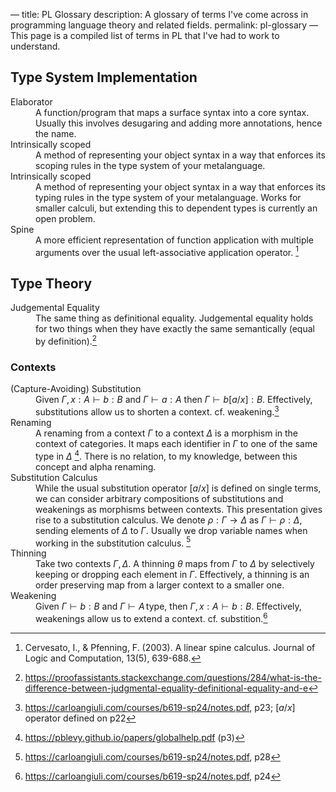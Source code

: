 ---
title: PL Glossary
description: A glossary of terms I've come across in programming language theory and related fields.
permalink: pl-glossary
---
This page is a compiled list of terms in PL that I've had to work to understand.

** Type System Implementation
- Elaborator :: A function/program that maps a surface syntax into a core syntax. Usually this involves desugaring and adding more annotations, hence the name.
- Intrinsically scoped :: A method of representing your object syntax in a way that enforces its scoping rules in the type system of your metalanguage.
- Intrinsically scoped :: A method of representing your object syntax in a way that enforces its typing rules in the type system of your metalanguage. Works for smaller calculi, but extending this to dependent types is currently an open problem.
- Spine :: A more efficient representation of function application with multiple arguments over the usual left-associative application operator. [fn:: Cervesato, I., & Pfenning, F. (2003). A linear spine calculus. Journal of Logic and Computation, 13(5), 639-688.]

** Type Theory
- Judgemental Equality :: The same thing as definitional equality. Judgemental equality holds for two things when they have exactly the same semantically (equal by definition).[fn:: https://proofassistants.stackexchange.com/questions/284/what-is-the-difference-between-judgmental-equality-definitional-equality-and-e]

*** Contexts
- (Capture-Avoiding) Substitution :: Given $\Gamma,\, x : A \vdash b : B$ and $\Gamma \vdash a : A$ then $\Gamma \vdash b[a/x] : B$. Effectively, substitutions allow us to shorten a context. cf. weakening.[fn::https://carloangiuli.com/courses/b619-sp24/notes.pdf, p23; $[a/x]$ operator defined on p22]
- Renaming :: A renaming from a context $\Gamma$ to a context $\Delta$ is a morphism in the context of categories. It maps each identifier in $\Gamma$ to one of the same type in $\Delta$ [fn::https://pblevy.github.io/papers/globalhelp.pdf (p3)]. There is no relation, to my knowledge, between this concept and alpha renaming.
- Substitution Calculus :: While the usual substitution operator $[a/x]$ is defined on single terms, we can consider arbitrary compositions of substitutions and weakenings as morphisms between contexts. This presentation gives rise to a substitution calculus. We denote $\rho : \Gamma \to \Delta$ as $\Gamma \vdash \rho : \Delta$, sending elements of $\Delta$ to $\Gamma$. Usually we drop variable names when working in the substitution calculus. [fn::https://carloangiuli.com/courses/b619-sp24/notes.pdf, p28]
- Thinning :: Take two contexts $\Gamma, \Delta$. A thinning $\theta$ maps from $\Gamma$ to $\Delta$ by selectively keeping or dropping each element in $\Gamma$. Effectively, a thinning is an order preserving map from a larger context to a smaller one.
- Weakening :: Given $\Gamma \vdash b : B$ and $\Gamma \vdash A\, \mathrm{type}$, then $\Gamma,\, x : A \vdash b : B$. Effectively, weakenings allow us to extend a context. cf. substition.[fn::https://carloangiuli.com/courses/b619-sp24/notes.pdf, p24]

